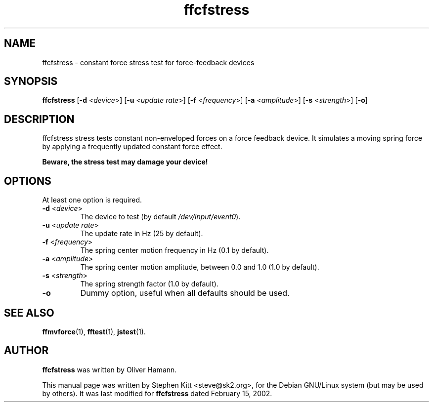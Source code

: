 .TH ffcfstress 1 "March 8, 2009" ffcfstress
.SH NAME
ffcfstress \- constant force stress test for force-feedback devices
.SH SYNOPSIS
.B ffcfstress
.RB "[" \-d " <\fIdevice\fP>] [" \-u " <\fIupdate rate\fP>] [" \-f " <\fIfrequency\fP>] [" \-a " <\fIamplitude\fP>] [" \-s " <\fIstrength\fP>] [" \-o "]"
.SH "DESCRIPTION"
ffcfstress stress tests constant non-enveloped forces on a force
feedback device.
It simulates a moving spring force by applying a frequently updated
constant force effect.
.PP
.B Beware, the stress test may damage your device!
.SH OPTIONS
At least one option is required.
.TP
.BR \-d " <\fIdevice\fP>"
The device to test (by default \fI/dev/input/event0\fR).
.TP
.BR \-u " <\fIupdate rate\fP>"
The update rate in Hz (25 by default).
.TP
.BR \-f " <\fIfrequency\fP>"
The spring center motion frequency in Hz (0.1 by default).
.TP
.BR \-a " <\fIamplitude\fP>"
The spring center motion amplitude, between 0.0 and 1.0 (1.0 by
default).
.TP
.BR \-s " <\fIstrength\fP>"
The spring strength factor (1.0 by default).
.TP
.B \-o
Dummy option, useful when all defaults should be used.
.SH SEE ALSO
\fBffmvforce\fP(1), \fBfftest\fP(1), \fBjstest\fP(1).
.SH AUTHOR
.B ffcfstress
was written by Oliver Hamann.
.PP
This manual page was written by Stephen Kitt <steve@sk2.org>, for the Debian
GNU/Linux system (but may be used by others).
It was last modified for
.B ffcfstress
dated February 15, 2002.

